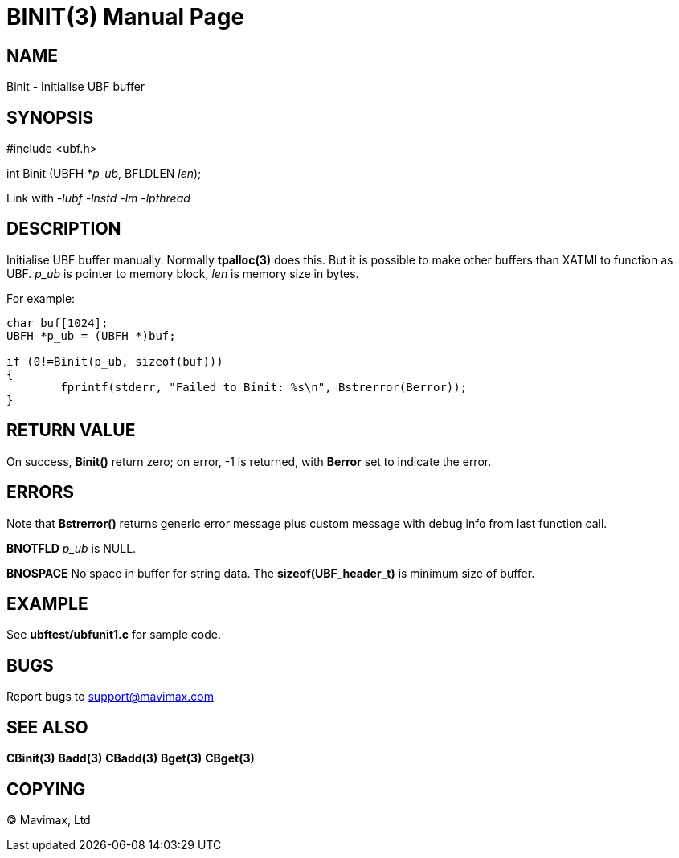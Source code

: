 BINIT(3)
========
:doctype: manpage


NAME
----
Binit - Initialise UBF buffer


SYNOPSIS
--------

#include <ubf.h>

int Binit (UBFH *'p_ub', BFLDLEN 'len');

Link with '-lubf -lnstd -lm -lpthread'

DESCRIPTION
-----------
Initialise UBF buffer manually. Normally *tpalloc(3)* does this. But it is possible to make other buffers than XATMI to function as UBF. 'p_ub' is pointer to memory block, 'len' is memory size in bytes.

For example:

--------------------------------------------------------------------------------

char buf[1024];
UBFH *p_ub = (UBFH *)buf;

if (0!=Binit(p_ub, sizeof(buf)))
{
	fprintf(stderr, "Failed to Binit: %s\n", Bstrerror(Berror));
}

--------------------------------------------------------------------------------

RETURN VALUE
------------
On success, *Binit()* return zero; on error, -1 is returned, with *Berror* set to indicate the error.

ERRORS
------
Note that *Bstrerror()* returns generic error message plus custom message with debug info from last function call.

*BNOTFLD* 'p_ub' is NULL.

*BNOSPACE* No space in buffer for string data. The *sizeof(UBF_header_t)* is minimum size of buffer.

EXAMPLE
-------
See *ubftest/ubfunit1.c* for sample code.

BUGS
----
Report bugs to support@mavimax.com

SEE ALSO
--------
*CBinit(3)* *Badd(3)* *CBadd(3)* *Bget(3)* *CBget(3)*

COPYING
-------
(C) Mavimax, Ltd


